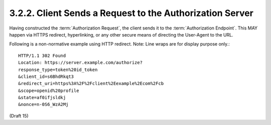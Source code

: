 3.2.2.  Client Sends a Request to the Authorization Server
^^^^^^^^^^^^^^^^^^^^^^^^^^^^^^^^^^^^^^^^^^^^^^^^^^^^^^^^^^^^^^^^^^^

Having constructed the :term:`Authorization Request`, the client sends it to the :term:`Authorization Endpoint`. 
This MAY happen via HTTPS redirect, hyperlinking, or any other secure means of directing the User-Agent to the URL. 

Following is a non-normative example using HTTP redirect. Note: Line wraps are for display purpose only.::

    HTTP/1.1 302 Found
    Location: https://server.example.com/authorize?
    response_type=token%20id_token
    &client_id=s6BhdRkqt3
    &redirect_uri=https%3A%2F%2Fclient%2Eexample%2Ecom%2Fcb
    &scope=openid%20profile
    &state=af0ifjsldkj
    &nonce=n-0S6_WzA2Mj


(Draft 15)
